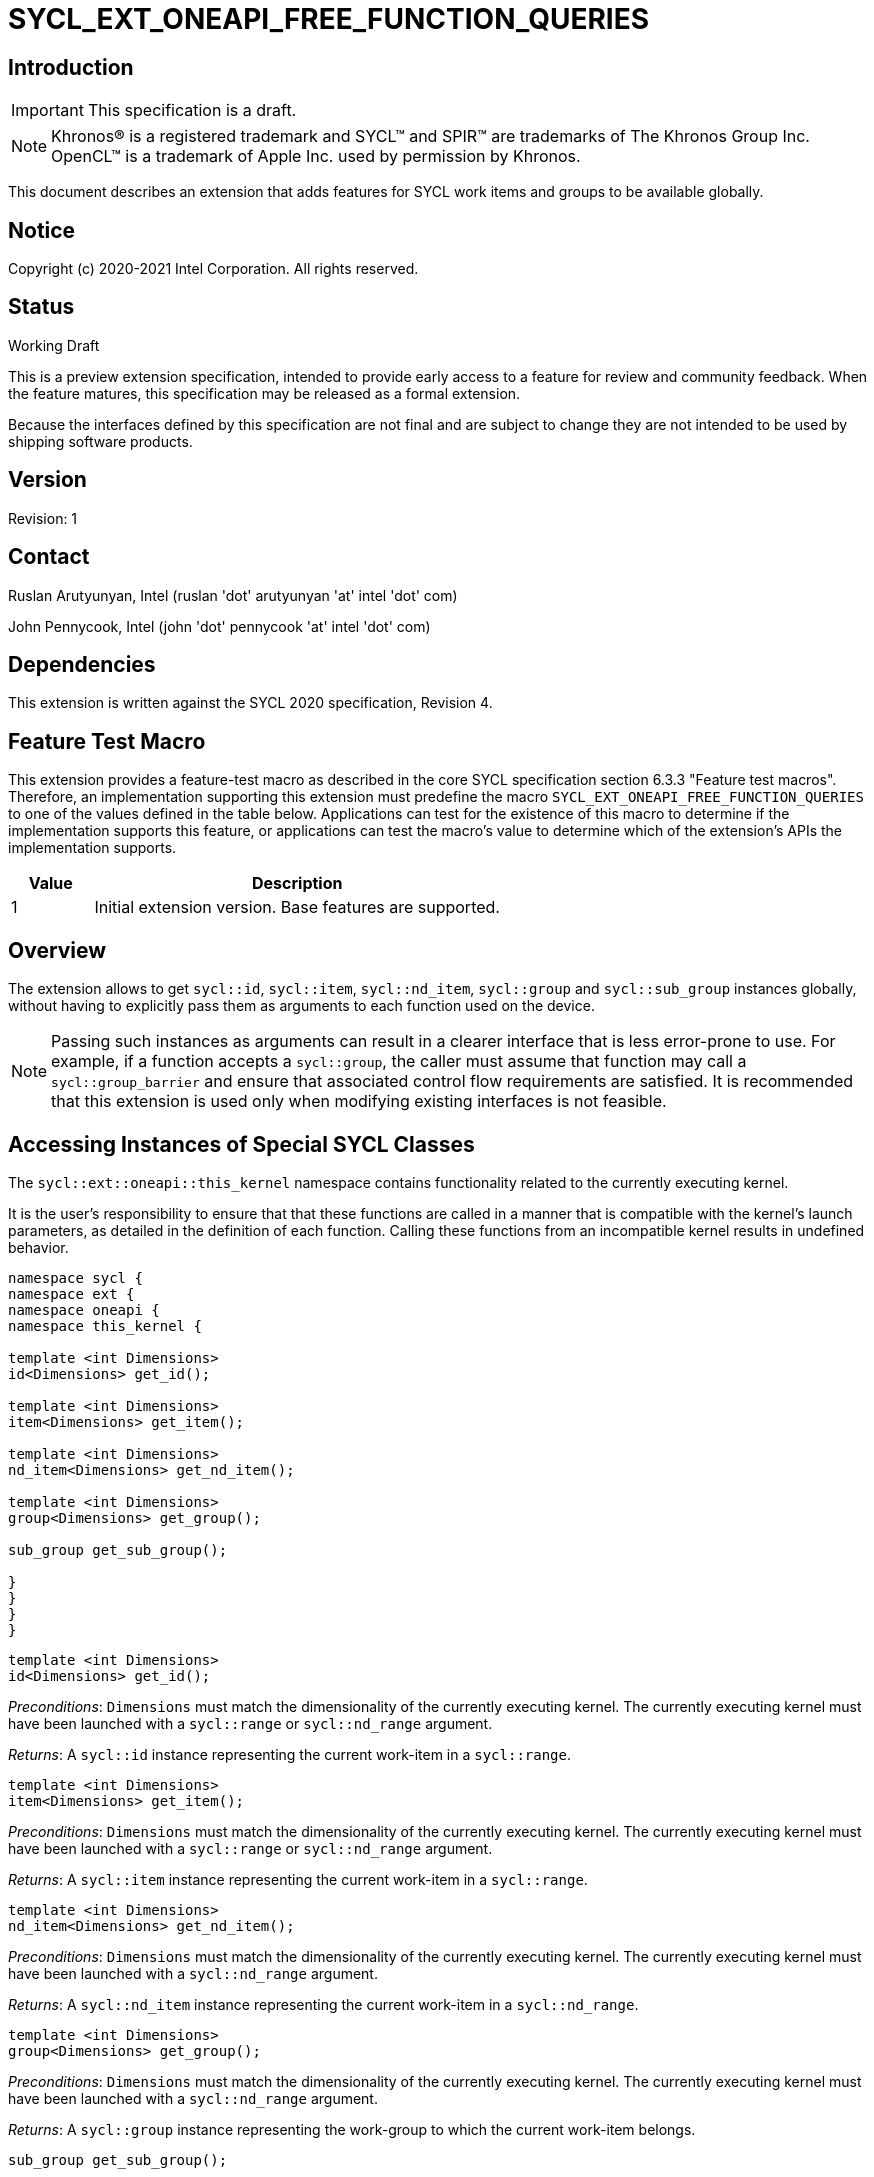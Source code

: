 = SYCL_EXT_ONEAPI_FREE_FUNCTION_QUERIES
:source-highlighter: coderay
:coderay-linenums-mode: table

// This section needs to be after the document title.
:doctype: book
:toc2:
:toc: left
:encoding: utf-8
:lang: en

:blank: pass:[ +]

// Set the default source code type in this document to C++,
// for syntax highlighting purposes.  This is needed because
// docbook uses c++ and html5 uses cpp.
:language: {basebackend@docbook:c++:cpp}

== Introduction
IMPORTANT: This specification is a draft.

NOTE: Khronos(R) is a registered trademark and SYCL(TM) and SPIR(TM) are trademarks of The Khronos Group Inc.  OpenCL(TM) is a trademark of Apple Inc. used by permission by Khronos.

This document describes an extension that adds features for SYCL work items and groups to be available globally.

== Notice

Copyright (c) 2020-2021 Intel Corporation.  All rights reserved.

== Status

Working Draft

This is a preview extension specification, intended to provide early access to a feature for review and community feedback. When the feature matures, this specification may be released as a formal extension.

Because the interfaces defined by this specification are not final and are subject to change they are not intended to be used by shipping software products.

== Version

Revision: 1

== Contact
Ruslan Arutyunyan, Intel (ruslan 'dot' arutyunyan 'at' intel 'dot' com)

John Pennycook, Intel (john 'dot' pennycook 'at' intel 'dot' com)

== Dependencies

This extension is written against the SYCL 2020 specification, Revision 4.

== Feature Test Macro

This extension provides a feature-test macro as described in the core SYCL
specification section 6.3.3 "Feature test macros". Therefore, an implementation
supporting this extension must predefine the macro `SYCL_EXT_ONEAPI_FREE_FUNCTION_QUERIES`
to one of the values defined in the table below. Applications can test for the
existence of this macro to determine if the implementation supports this
feature, or applications can test the macro's value to determine which of the
extension's APIs the implementation supports.

[%header,cols="1,5"]
|===
|Value |Description
|1     |Initial extension version. Base features are supported.
|===

== Overview

The extension allows to get `sycl::id`, `sycl::item`, `sycl::nd_item`,
`sycl::group` and `sycl::sub_group` instances globally, without having to
explicitly pass them as arguments to each function used on the device.

NOTE: Passing such instances as arguments can result in a clearer interface
that is less error-prone to use. For example, if a function accepts a
`sycl::group`, the caller must assume that function may call a
`sycl::group_barrier` and ensure that associated control flow requirements are
satisfied. It is recommended that this extension is used only when modifying
existing interfaces is not feasible.

== Accessing Instances of Special SYCL Classes

The `sycl::ext::oneapi::this_kernel` namespace contains functionality related
to the currently executing kernel.

It is the user's responsibility to ensure that that these functions are called
in a manner that is compatible with the kernel's launch parameters, as detailed
in the definition of each function. Calling these functions from an incompatible
kernel results in undefined behavior.

[source,c++]
----
namespace sycl {
namespace ext {
namespace oneapi {
namespace this_kernel {

template <int Dimensions>
id<Dimensions> get_id();

template <int Dimensions>
item<Dimensions> get_item();

template <int Dimensions>
nd_item<Dimensions> get_nd_item();

template <int Dimensions>
group<Dimensions> get_group();

sub_group get_sub_group();

}
}
}
}
----

[source,c++]
----
template <int Dimensions>
id<Dimensions> get_id();
----
_Preconditions_: `Dimensions` must match the dimensionality of the currently
executing kernel. The currently executing kernel must have been launched with a
`sycl::range` or `sycl::nd_range` argument.

_Returns_: A `sycl::id` instance representing the current work-item in a
`sycl::range`.

[source,c++]
----
template <int Dimensions>
item<Dimensions> get_item();
----
_Preconditions_: `Dimensions` must match the dimensionality of the currently
executing kernel. The currently executing kernel must have been launched with a
`sycl::range` or `sycl::nd_range` argument.

_Returns_: A `sycl::item` instance representing the current work-item in a
`sycl::range`.

[source,c++]
----
template <int Dimensions>
nd_item<Dimensions> get_nd_item();
----
_Preconditions_: `Dimensions` must match the dimensionality of the currently
executing kernel. The currently executing kernel must have been launched with a
`sycl::nd_range` argument.

_Returns_: A `sycl::nd_item` instance representing the current work-item in a
`sycl::nd_range`.

[source,c++]
----
template <int Dimensions>
group<Dimensions> get_group();
----
_Preconditions_: `Dimensions` must match the dimensionality of the currently
executing kernel. The currently executing kernel must have been launched with a
`sycl::nd_range` argument.

_Returns_: A `sycl::group` instance representing the work-group to which the
current work-item belongs.

[source,c++]
----
sub_group get_sub_group();
----
_Preconditions_: The currently executing kernel must have been launched with a
`sycl::nd_range` argument.

_Returns_: A `sycl::sub_group` instance representing the sub-group to which the
current work-item belongs.

== Issues

. Can undefined behavior be avoided or detected?
--
*UNRESOLVED*: Good run-time errors would likely require support for device-side
assertions or exceptions, while good compile-time errors would likely require
some additional compiler modifications and/or kernel properties.
--

//. asd
//+
//--
//*RESOLUTION*: Not resolved.
//--
